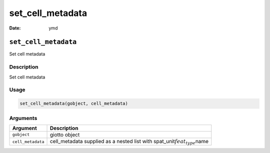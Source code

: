 =================
set_cell_metadata
=================

:Date: ymd

``set_cell_metadata``
=====================

Set cell metadata

Description
-----------

Set cell metadata

Usage
-----

.. code:: r

   set_cell_metadata(gobject, cell_metadata)

Arguments
---------

+-------------------------------+--------------------------------------+
| Argument                      | Description                          |
+===============================+======================================+
| ``gobject``                   | giotto object                        |
+-------------------------------+--------------------------------------+
| ``cell_metadata``             | cell_metadata supplied as a nested   |
|                               | list with                            |
|                               | spat_unit\ :math:`feat_type`\ name   |
+-------------------------------+--------------------------------------+

